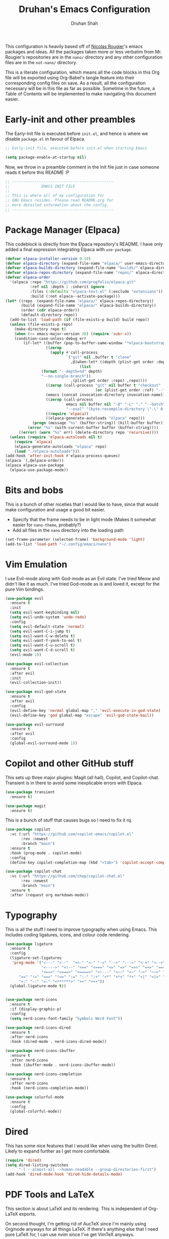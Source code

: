 #+title: Druhan's Emacs Configuration
#+author: Druhan Shah

#+startup: overview
#+property: header-args :tangle init.el
#+auto_tangle: t

This configuration is heavily based off of [[https://github.com/rougier][Nicolas Rougier]]'s emacs packages and ideas. All the packages taken more or less verbatim from Mr. Rougier's repositories are in the =nano/= directory and any other configuration files are in the =not-nano/= directory.

This is a literate configuration, which means all the code blocks in this Org file will be exported using Org-Babel's tangle feature into their corresponding config files on save. As a result, all the configuration necessary will be in this file as far as possible. Sometime in the future, a Table of Contents will be implemented to make navigating this document easier.

* Early-init and other preambles

The Early-Init file is executed before =init.el=, and hence is where we disable =package.el= in favour of Elpaca.

#+begin_src emacs-lisp :tangle early-init.el
  ;; Early-init file, executed before init.el when starting Emacs

  (setq package-enable-at-startup nil)
#+end_src

Now, we throw in a preamble comment in the Init file just in case someone reads it before this README :P

#+begin_src emacs-lisp
  ;; ---------------------------------------------
  ;;              EMACS INIT FILE
  ;; 
  ;; This is where all of my configuration for
  ;; GNU Emacs resides. Please read README.org for
  ;; more detailed information about the config.
  ;; ---------------------------------------------
#+end_src


* Package Manager (Elpaca)

This codeblock is directly from the Elpaca repository's README. I have only added a final expression integrating Elpaca with =use-package=.

#+begin_src emacs-lisp
  (defvar elpaca-installer-version 0.10)
  (defvar elpaca-directory (expand-file-name "elpaca/" user-emacs-directory))
  (defvar elpaca-builds-directory (expand-file-name "builds/" elpaca-directory))
  (defvar elpaca-repos-directory (expand-file-name "repos/" elpaca-directory))
  (defvar elpaca-order
    '(elpaca :repo "https://github.com/progfolio/elpaca.git"
             :ref nil :depth 1 :inherit ignore
             :files (:defaults "elpaca-test.el" (:exclude "extensions"))
             :build (:not elpaca--activate-package)))
  (let* ((repo  (expand-file-name "elpaca/" elpaca-repos-directory))
         (build (expand-file-name "elpaca/" elpaca-builds-directory))
         (order (cdr elpaca-order))
         (default-directory repo))
    (add-to-list 'load-path (if (file-exists-p build) build repo))
    (unless (file-exists-p repo)
      (make-directory repo t)
      (when (<= emacs-major-version 28) (require 'subr-x))
      (condition-case-unless-debug err
          (if-let* ((buffer (pop-to-buffer-same-window "*elpaca-bootstrap*"))
                    ((zerop
                      (apply #'call-process
                             `("git" nil ,buffer t "clone"
                               ,@(when-let* ((depth (plist-get order :depth)))
                                   (list
  				  (format "--depth=%d" depth)
  				  "--no-single-branch"))
                               ,(plist-get order :repo) ,repo))))
                    ((zerop (call-process "git" nil buffer t "checkout"
                                          (or (plist-get order :ref) "--"))))
                    (emacs (concat invocation-directory invocation-name))
                    ((zerop (call-process
                             emacs nil buffer nil "-Q" "-L" "." "--batch"
                             "--eval" "(byte-recompile-directory \".\" 0 'force)")))
                    ((require 'elpaca))
                    ((elpaca-generate-autoloads "elpaca" repo)))
              (progn (message "%s" (buffer-string)) (kill-buffer buffer))
            (error "%s" (with-current-buffer buffer (buffer-string))))
        ((error) (warn "%s" err) (delete-directory repo 'recursive))))
    (unless (require 'elpaca-autoloads nil t)
      (require 'elpaca)
      (elpaca-generate-autoloads "elpaca" repo)
      (load "./elpaca-autoloads")))
  (add-hook 'after-init-hook #'elpaca-process-queues)
  (elpaca `(,@elpaca-order))
  (elpaca elpaca-use-package
    (elpaca-use-package-mode))
#+end_src


* Bits and bobs

This is a bunch of other niceties that I would like to have, since that would make configuration and usage a good bit easier.

- Specify that the frame needs to be in light mode (Makes it somewhat easier for =nano-theme=, probably?)
- Add all files in the =nano= directory into the loading path

#+begin_src emacs-lisp
  (set-frame-parameter (selected-frame) 'background-mode 'light)
  (add-to-list 'load-path "~/.config/emacs/nano")
#+end_src


* Vim Emulation

I use Evil-mode along with God-mode as an Evil state. I've tried Meow and didn't like it as much. I've tried God-mode as is and loved it, except for the pure Vim bindings.

#+begin_src emacs-lisp
  (use-package evil
    :ensure t
    :init
    (setq evil-want-keybinding nil)
    (setq evil-undo-system 'undo-redo)
    :config
    (setq evil-default-state 'normal)
    (setq evil-want-C-i-jump t)
    (setq evil-want-C-w-delete t)
    (setq evil-want-Y-yank-to-eol t)
    (setq evil-want-C-u-scroll t)
    (setq evil-want-C-d-scroll t)
    (evil-mode 1))

  (use-package evil-collection
    :ensure t
    :after evil
    :init
    (evil-collection-init))

  (use-package evil-god-state
    :ensure t
    :after evil
    :config
    (evil-define-key 'normal global-map "," 'evil-execute-in-god-state)
    (evil-define-key 'god global-map "escape" 'evil-god-state-bail))

  (use-package evil-surround
    :ensure t
    :after evil
    :config
    (global-evil-surround-mode 1))
#+end_src


* Copilot and other GitHub stuff

This sets up three major plugins: Magit (all hail), Copilot, and Copilot-chat. Transient is in there to avoid some inexplicable errors with Elpaca.

#+begin_src emacs-lisp
  (use-package transient
    :ensure t)

  (use-package magit
    :ensure t)
#+end_src

This is a bunch of stuff that causes bugs so I need to fix it rq.

#+begin_src emacs-lisp :tangle not-init.el
  (use-package copilot
    :vc (:url "https://github.com/copilot-emacs/copilot.el"
         :rev :newest
         :branch "main")
    :ensure t
    :hook (prog-mode . copilot-mode)
    :config
    (define-key copilot-completion-map (kbd "<tab>") 'copilot-accept-completion))

  (use-package copilot-chat
    :vc (:url "https://github.com/chep/copilot-chat.el"
         :rev :newest
         :branch "main")
    :ensure t
    :after (request org markdown-mode))
#+end_src


* Typography

This is all the stuff I need to improve typography when using Emacs. This includes coding ligatures, icons, and colour code rendering.

#+begin_src emacs-lisp
  (use-package ligature
    :ensure t
    :config
    (ligature-set-ligatures
     'prog-mode '("<---" "<--"  "<<-" "<-" "->" "-->" "--->" "<->" "<-->" "<--->"
                  "<---->" "<!--" "<==" "<===" "<=" "=>" "=>>" "==>" "===>" ">=" "<=>"
                  "<==>" "<===>" "<====>" "<!---" "<~~" "<~" "~>" "~~>" "::" ":::"
  		"==" "!=" "===" "!==" ":=" ":-" ":+" "<*" "<*>" "*>" "<|" "<|>" "|>"
  		"+:" "-:" "=:" "<******>" "++" "+++"))
    (global-ligature-mode t))


  (use-package nerd-icons
    :ensure t
    :if (display-graphic-p)
    :config
    (setq nerd-icons-font-family "Symbols Nerd Font"))

  (use-package nerd-icons-dired
    :ensure t
    :after nerd-icons
    :hook (dired-mode . nerd-icons-dired-mode))

  (use-package nerd-icons-ibuffer
    :ensure t
    :after nerd-icons
    :hook (ibuffer-mode . nerd-icons-ibuffer-mode))

  (use-package nerd-icons-completion
    :ensure t
    :after nerd-icons
    :hook (nerd-icons-completion-mode))

  (use-package colorful-mode
    :ensure t
    :config
    (global-colorful-mode))
#+end_src


* Dired

This has some nice features that I would like when using the builtin Dired. Likely to expand further as I get more comfortable.

#+begin_src emacs-lisp
  (require 'dired)
  (setq dired-listing-switches
        "-l --almost-all --human-readable --group-directories-first")
  (add-hook 'dired-mode-hook 'dired-hide-details-mode)
#+end_src


* PDF Tools and LaTeX

This section is about LaTeX and its rendering. This is independent of Org-LaTeX exports.

On second thought, I'm getting rid of AucTeX since I'm mainly using Orgmode anyways for all things LaTeX. If there's anything else that I need pure LaTeX for, I can use nvim since I've get VimTeX anyways.

#+begin_src emacs-lisp
  (use-package pdf-tools
    :ensure t
    :init
    (pdf-tools-install)
    :hook (pdf-view-mode . (lambda () (pdf-view-themed-minor-mode 1))))
#+end_src


* Completions

I'm using Corfu at the moment for my completions at point.

#+begin_src emacs-lisp :tangle not-init.el
  (use-package corfu
    :ensure t
    :config
    (setq corfu-auto t)
    (global-corfu-mode))
#+end_src


* Terminal shenanigans

I'm experimenting with different terminal emulation methods since I like the font rendering of Emacs' GUI.

Things i've tried:
- +Term and ANSI-Term+
- *Eat*
- VTerm

#+begin_src emacs-lisp
  (use-package eat
    :ensure t)
#+end_src


* Org Mode

All hail the OrgMode system! Lots of very helpful modules have been used here, and several more can be added once I start getting more comfortable with them.

#+begin_src emacs-lisp
  (cl-pushnew 'org elpaca-ignored-dependencies)
  (use-package org
    :ensure nil
    :hook (org-mode . org-indent-mode)
    :hook (org-mode . visual-line-mode)
    :hook (org-mode . mixed-pitch-mode)
    :hook (org-mode . org-display-inline-images)
    :config
    (setq org-ellipsis "..."
          org-hide-emphasis-markers t
          org-pretty-entities t
          org-use-sub-superscripts '{}
          org-format-latex-options (plist-put org-format-latex-options :scale 1.1)
          org-latex-src-block-backend 'listings
          org-todo-keywords
          '((sequence "TODO" "DOING" "|" "DONE")
  	  (sequence "LATER" "|" "NOPE"))
  	org-priority-highest 0
  	org-priority-lowest 9
  	org-priority-default 5
          org-agenda-files
          '("~/Notes/Productivity/gcal.org"
            "~/Notes/Productivity/tasks.org"
            "~/Notes/Productivity/appointments.org")
  	org-hidden-keywords '(title author date)
          org-capture-templates
          '(("t" "Todo" entry
  	   (file+headline "~/Notes/Productivity/refile.org" "Tasks to refile")
             "* TODO %?\n  %i\n  %a")))
    (org-babel-do-load-languages
     'org-babel-load-languages
     '((emacs-lisp . t)
       (python . t))))
#+end_src

** Jupyter and other Babel shenanigans

Babel is a module of Org mode that deals with other programming languages and how they integrate with Org. These integrations include "tangling" (bundling all codeblocks in an org file into an actual code file), and running in the file itself.

I use this module greatly for treating Jupyter notebooks and Org files like each other.

This also includes an Export module to export an org file as a Jupyter notebook

#+begin_src emacs-lisp
  (use-package ob-ipython
    :ensure t
    :after org
    :config
    (add-to-list 'org-babel-load-languages '(ipython . t))
    (org-babel-do-load-languages 'org-babel-load-languages org-babel-load-languages))

  (use-package jupyter
    :ensure t
    :after org
    :config
    (add-to-list 'org-babel-load-languages '(jupyter . t))
    (org-babel-do-load-languages 'org-babel-load-languages org-babel-load-languages))

(use-package ox-ipynb
  :ensure (ox-ipynb :host github :repo "jkitchin/ox-ipynb")
  :after org)
#+end_src

*** Auto tangling

#+begin_src emacs-lisp
  (use-package org-auto-tangle
    :ensure t
    :after org
    :hook (org-mode . org-auto-tangle-mode))
#+end_src

** Google Calendar

I would like to be able to sync my Org agenda and other task and schedule management with Google Calendar (unless I find a way to use the Agenda on mobile :P)

Never mind, I'm discarding this module since it causes security issues, and has several bugs that I'd rather not have in my daily drive system. I'll still be working on making it usable for me.

** UI Stuff

These are some nice-to-haves that make Org files look good in Emacs.

#+begin_src emacs-lisp
  (use-package org-bullets
    :ensure t
    :after org
    :hook (org-mode . org-bullets-mode)
    :config
    (setq org-bullets-bullet-list '("◉" "○" "" "✸" "")))

  (use-package org-autolist
    :ensure t
    :after org
    :hook (org-mode . org-autolist-mode))

  (use-package mixed-pitch
    :ensure t
    :after org
    :hook (org-mode . mixed-pitch-mode))

  (require 'org-pretty-table)
#+end_src


* Treesitter and LSP

This feels more comfortable and simultaneously not. I need to get more comfortable with both of these as they are implemented in Emacs.

#+begin_src emacs-lisp
  (use-package treesit-auto
    :ensure t
    :custom
    (treesit-auto-install 'prompt)
    :config
    (treesit-auto-add-to-auto-mode-alist 'all)
    (global-treesit-auto-mode))

  (setq treesit-font-lock-level 4)

  (use-package exec-path-from-shell
    :ensure t
    :config
    (exec-path-from-shell-initialize))
#+end_src


* Snippets

I'm starting to get the idea that snippets are going to be very useful. (Who'd have thought?)
I'm using good old =yasnippet= for this.

#+begin_src emacs-lisp
  (use-package yasnippet
    :ensure t
    :config
    (yas-global-mode 1)
    (setq yas-snippet-dirs '(".config/emacs/snippets")))
    #+end_src


* Minibuffer (basically Vertico)

This customizes the way the Minibuffer works in Emacs.

Best Case Scenario: I'd like to make the =:= binding in Evil-mode behave like =M-x= in the sense that it automatically uses the minibuffer for completion (makes it a lot clearer).

#+begin_src emacs-lisp
  (use-package vertico
    :ensure t
    :commands (vertico-mode)
    :init
    (vertico-mode 1)
    (vertico-buffer-mode 1)
    (defvar vertico-preselect)
    :config (setq vertico-preselect 'first))

  (use-package marginalia
    :ensure t
    :init
    (marginalia-mode))

  (use-package orderless
    :ensure t
    :custom
    (completion-styles '(orderless basic))
    (completion-category-overrides '((file (styles basic partial-completion)))))

  (use-package consult
    :ensure t
    :config
    (setq completion-in-region-function 'consult-completion-in-region))
#+end_src


* Other esoteric stuff

Stuff that is just here to get one task or a few tasks done, not worth going too deep into.

** Dyalog APL

I did try learning Dyalog APL for the APL Forge contest, and found it quite cool. Nice to have a minor mode (and sometime later, and input-mode) for it.

#+begin_src emacs-lisp
  (use-package dyalog-mode
    :ensure t
    :config
    (defun org-babel-execute:dyalog (body params)
      (org-babel-execute:jupyter-apl body params))

    (defun org-babel-dyalog-initiate-session (&optional arg1 arg2)
      (org-babel-jupyter-apl-initiate-session &optional arg1 arg2))

    (setq org-babel-default-header-args:jupyter-apl '((:kernel . "dyalog_apl")
                                                      (:session . "*new*")
                                                      (:exports . "both")
                                                      (:eval . "never-export"))

          org-babel-default-header-args:dyalog '((:kernel . "dyalog_apl")
                                                 (:session . "*new*")
                                                 (:exports . "both")
                                                 (:eval . "never-export"))))
#+end_src


* NANO Emacs modules

This is the bit that is (more or less) entirely copy-pasted from Nicolas Rougier's repositories. These are what make Emacs look so incredibly clean. These still have some bits to clean up, so this is not nearly final.

For now, I'll be keeping all the Elisp in separate files in the =nano/= directory and =require=-ing them here. Ideally I would like to include all Elisp in this file, but that might make this unreadable.

#+begin_src emacs-lisp
  (add-hook 'elpaca-after-init-hook
            (lambda ()
              (progn
                (require 'nano-theme)
                (nano-mode)
                (nano-light)

  	      (require 'nano-modeline)
  	      (nano-modeline nil nil t)

  	      (require 'nano-splash)
  	      (require 'nano-calendar)
  	      (require 'nano-agenda)

  	      (require 'nano-vertico)
  	      (nano-vertico-mode)
  	      (require 'nano-read)

  	      (require 'nano-writer)
  	      (require 'nano-org)

  	      ;; (require 'nano-elfeed)
  	      (require 'nano-term)
  	      (require 'nano-kill)
  	      (require 'nano-block)

  	      (require 'nano-box))))
#+end_src
